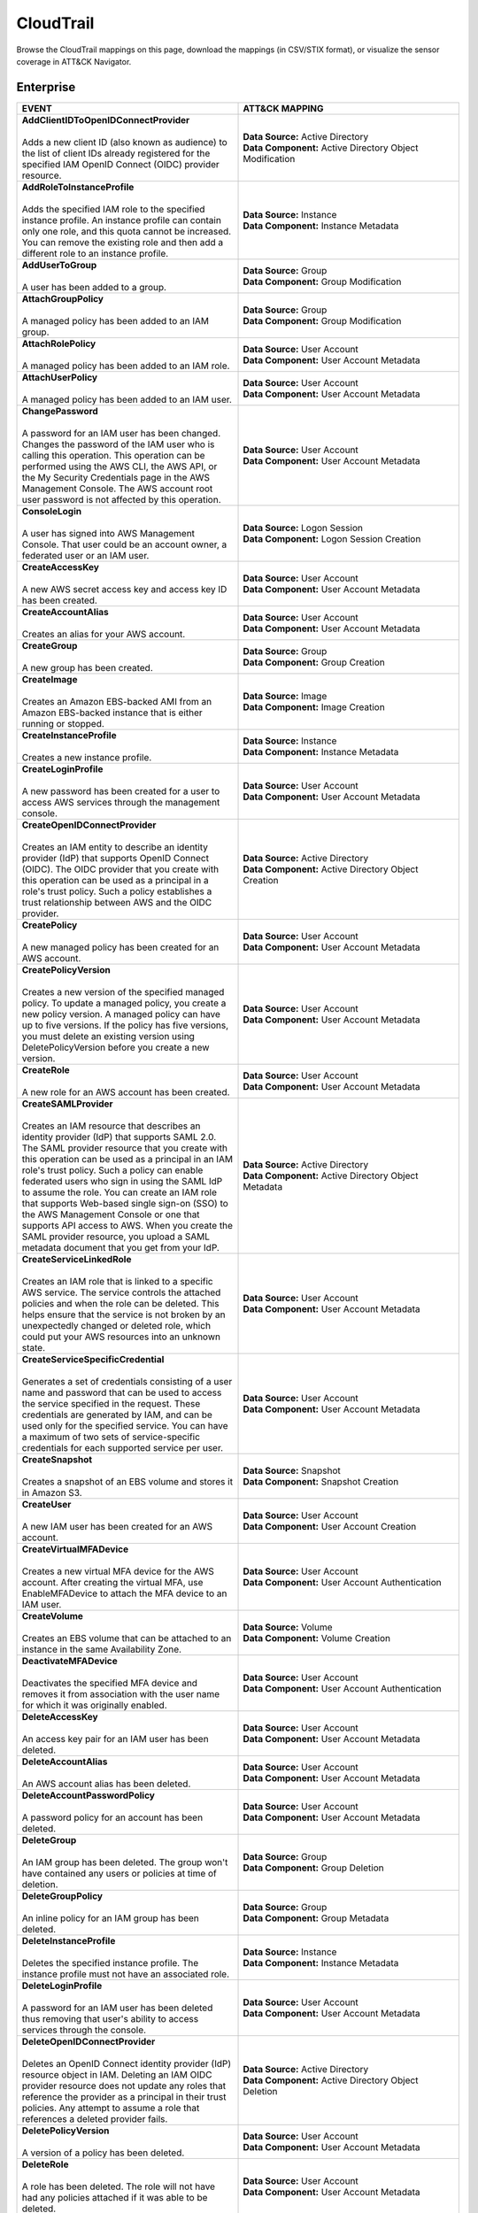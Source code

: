 CloudTrail
==========

Browse the CloudTrail mappings on this page, download the mappings (in CSV/STIX format), or
visualize the sensor coverage in ATT&CK Navigator.

.. raw:: html

    <p>
        <a class="btn btn-primary" target="_blank" href="../../csv/CloudTrail-sensors-mappings-enterprise.csv">
        <i class="fa fa-table"></i> Download CSV</a>

        <a class="btn btn-primary" target="_blank" href="../../stix/CloudTrail-mappings-enterprise.json">
        <i class="fa fa-file-excel-o"></i> Download STIX</a>

        <a class="btn btn-primary" target="_blank" href="https://mitre-attack.github.io/attack-navigator/#layerURL=https://center-for-threat-informed-defense.github.io/sensor-mappings-to-attack/navigator/CloudTrail-heatmap.json">
        <i class="fa fa-map-signs"></i> Open in ATT&CK Navigator</a>
    </p>

.. MAPPINGS_TABLE Generated at: 2025-03-20T10:08:37.278457Z

Enterprise
----------

.. list-table::
  :widths: 50 50
  :header-rows: 1

  * - EVENT
    - ATT&CK MAPPING

  * - | **AddClientIDToOpenIDConnectProvider**
      |
      | Adds a new client ID (also known as audience) to the list of client IDs already registered for the specified IAM OpenID Connect (OIDC) provider resource.
    - | **Data Source:** Active Directory
      | **Data Component:** Active Directory Object Modification

  * - | **AddRoleToInstanceProfile**
      |
      | Adds the specified IAM role to the specified instance profile. An instance profile can contain only one role, and this quota cannot be increased. You can remove the existing role and then add a different role to an instance profile.
    - | **Data Source:** Instance
      | **Data Component:** Instance Metadata

  * - | **AddUserToGroup**
      |
      | A user has been added to a group.
    - | **Data Source:** Group
      | **Data Component:** Group Modification

  * - | **AttachGroupPolicy**
      |
      | A managed policy has been added to an IAM group.
    - | **Data Source:** Group
      | **Data Component:** Group Modification

  * - | **AttachRolePolicy**
      |
      | A managed policy has been added to an IAM role.
    - | **Data Source:** User Account
      | **Data Component:** User Account Metadata

  * - | **AttachUserPolicy**
      |
      | A managed policy has been added to an IAM user.
    - | **Data Source:** User Account
      | **Data Component:** User Account Metadata

  * - | **ChangePassword**
      |
      | A password for an IAM user has been changed. Changes the password of the IAM user who is calling this operation. This operation can be performed using the AWS CLI, the AWS API, or the My Security Credentials page in the AWS Management Console. The AWS account root user password is not affected by this operation.
    - | **Data Source:** User Account
      | **Data Component:** User Account Metadata

  * - | **ConsoleLogin**
      |
      | A user has signed into AWS Management Console. That user could be an account owner, a federated user or an IAM user.
    - | **Data Source:** Logon Session
      | **Data Component:** Logon Session Creation

  * - | **CreateAccessKey**
      |
      | A new AWS secret access key and access key ID has been created.
    - | **Data Source:** User Account
      | **Data Component:** User Account Metadata

  * - | **CreateAccountAlias**
      |
      | Creates an alias for your AWS account.
    - | **Data Source:** User Account
      | **Data Component:** User Account Metadata

  * - | **CreateGroup**
      |
      | A new group has been created.
    - | **Data Source:** Group
      | **Data Component:** Group Creation

  * - | **CreateImage**
      |
      | Creates an Amazon EBS-backed AMI from an Amazon EBS-backed instance that is either running or stopped.
    - | **Data Source:** Image
      | **Data Component:** Image Creation

  * - | **CreateInstanceProfile**
      |
      | Creates a new instance profile.
    - | **Data Source:** Instance
      | **Data Component:** Instance Metadata

  * - | **CreateLoginProfile**
      |
      | A new password has been created for a user to access AWS services through the management console.
    - | **Data Source:** User Account
      | **Data Component:** User Account Metadata

  * - | **CreateOpenIDConnectProvider**
      |
      | Creates an IAM entity to describe an identity provider (IdP) that supports OpenID Connect (OIDC). The OIDC provider that you create with this operation can be used as a principal in a role's trust policy. Such a policy establishes a trust relationship between AWS and the OIDC provider.
    - | **Data Source:** Active Directory
      | **Data Component:** Active Directory Object Creation

  * - | **CreatePolicy**
      |
      | A new managed policy has been created for an AWS account.
    - | **Data Source:** User Account
      | **Data Component:** User Account Metadata

  * - | **CreatePolicyVersion**
      |
      | Creates a new version of the specified managed policy. To update a managed policy, you create a new policy version. A managed policy can have up to five versions. If the policy has five versions, you must delete an existing version using DeletePolicyVersion before you create a new version.
    - | **Data Source:** User Account
      | **Data Component:** User Account Metadata

  * - | **CreateRole**
      |
      | A new role for an AWS account has been created.
    - | **Data Source:** User Account
      | **Data Component:** User Account Metadata

  * - | **CreateSAMLProvider**
      |
      | Creates an IAM resource that describes an identity provider (IdP) that supports SAML 2.0. The SAML provider resource that you create with this operation can be used as a principal in an IAM role's trust policy. Such a policy can enable federated users who sign in using the SAML IdP to assume the role. You can create an IAM role that supports Web-based single sign-on (SSO) to the AWS Management Console or one that supports API access to AWS. When you create the SAML provider resource, you upload a SAML metadata document that you get from your IdP.
    - | **Data Source:** Active Directory
      | **Data Component:** Active Directory Object Metadata

  * - | **CreateServiceLinkedRole**
      |
      | Creates an IAM role that is linked to a specific AWS service. The service controls the attached policies and when the role can be deleted. This helps ensure that the service is not broken by an unexpectedly changed or deleted role, which could put your AWS resources into an unknown state.
    - | **Data Source:** User Account
      | **Data Component:** User Account Metadata

  * - | **CreateServiceSpecificCredential**
      |
      | Generates a set of credentials consisting of a user name and password that can be used to access the service specified in the request. These credentials are generated by IAM, and can be used only for the specified service. You can have a maximum of two sets of service-specific credentials for each supported service per user.
    - | **Data Source:** User Account
      | **Data Component:** User Account Metadata

  * - | **CreateSnapshot**
      |
      | Creates a snapshot of an EBS volume and stores it in Amazon S3.
    - | **Data Source:** Snapshot
      | **Data Component:** Snapshot Creation

  * - | **CreateUser**
      |
      | A new IAM user has been created for an AWS account.
    - | **Data Source:** User Account
      | **Data Component:** User Account Creation

  * - | **CreateVirtualMFADevice**
      |
      | Creates a new virtual MFA device for the AWS account. After creating the virtual MFA, use EnableMFADevice to attach the MFA device to an IAM user.
    - | **Data Source:** User Account
      | **Data Component:** User Account Authentication

  * - | **CreateVolume**
      |
      | Creates an EBS volume that can be attached to an instance in the same Availability Zone.
    - | **Data Source:** Volume
      | **Data Component:** Volume Creation

  * - | **DeactivateMFADevice**
      |
      | Deactivates the specified MFA device and removes it from association with the user name for which it was originally enabled.
    - | **Data Source:** User Account
      | **Data Component:** User Account Authentication

  * - | **DeleteAccessKey**
      |
      | An access key pair for an IAM user has been deleted.
    - | **Data Source:** User Account
      | **Data Component:** User Account Metadata

  * - | **DeleteAccountAlias**
      |
      | An AWS account alias has been deleted.
    - | **Data Source:** User Account
      | **Data Component:** User Account Metadata

  * - | **DeleteAccountPasswordPolicy**
      |
      | A password policy for an account has been deleted.
    - | **Data Source:** User Account
      | **Data Component:** User Account Metadata

  * - | **DeleteGroup**
      |
      | An IAM group has been deleted. The group won't have contained any users or policies at time of deletion.
    - | **Data Source:** Group
      | **Data Component:** Group Deletion

  * - | **DeleteGroupPolicy**
      |
      | An inline policy for an IAM group has been deleted.
    - | **Data Source:** Group
      | **Data Component:** Group Metadata

  * - | **DeleteInstanceProfile**
      |
      | Deletes the specified instance profile. The instance profile must not have an associated role.
    - | **Data Source:** Instance
      | **Data Component:** Instance Metadata

  * - | **DeleteLoginProfile**
      |
      | A password for an IAM user has been deleted thus removing that user's ability to access services through the console.
    - | **Data Source:** User Account
      | **Data Component:** User Account Metadata

  * - | **DeleteOpenIDConnectProvider**
      |
      | Deletes an OpenID Connect identity provider (IdP) resource object in IAM. Deleting an IAM OIDC provider resource does not update any roles that reference the provider as a principal in their trust policies. Any attempt to assume a role that references a deleted provider fails.
    - | **Data Source:** Active Directory
      | **Data Component:** Active Directory Object Deletion

  * - | **DeletePolicyVersion**
      |
      | A version of a policy has been deleted.
    - | **Data Source:** User Account
      | **Data Component:** User Account Metadata

  * - | **DeleteRole**
      |
      | A role has been deleted. The role will not have had any policies attached if it was able to be deleted.
    - | **Data Source:** User Account
      | **Data Component:** User Account Metadata

  * - | **DeleteRolePermissionsBoundary**
      |
      | Deletes the permissions boundary for the specified IAM role. You cannot set the boundary for a service-linked role.
    - | **Data Source:** User Account
      | **Data Component:** User Account Metadata

  * - | **DeleteRolePolicy**
      |
      | An inline policy for an IAM role has been deleted.
    - | **Data Source:** User Account
      | **Data Component:** User Account Metadata

  * - | **DeleteSAMLProvider**
      |
      | Deletes a SAML provider resource in IAM. Deleting the provider resource from IAM does not update any roles that reference the SAML provider resource's ARN as a principal in their trust policies. Any attempt to assume a role that references a non-existent provider resource ARN fails.
    - | **Data Source:** Active Directory
      | **Data Component:** Active Directory Object Deletion

  * - | **DeleteSSHPublicKey**
      |
      | An SSH public key has been deleted. The SSH public key deleted by this operation is used only for authenticating the associated IAM user to an CodeCommit repository.
    - | **Data Source:** User Account
      | **Data Component:** User Account Metadata

  * - | **DeleteServerCertificate**
      |
      | A server certificate has been deleted.
    - | **Data Source:** Certificate
      | **Data Component:** Certificate Deletion

  * - | **DeleteServiceLinkedRole**
      |
      | Submits a service-linked role deletion request and returns a DeletionTaskId, which you can use to check the status of the deletion. Before you call this operation, confirm that the role has no active sessions and that any resources used by the role in the linked service are deleted.
    - | **Data Source:** Cloud Service Account
      | **Data Component:** Cloud Service Account Metadata

  * - | **DeleteServiceSpecificCredential**
      |
      | Deletes the specified service-specific credential.
    - | **Data Source:** User Account
      | **Data Component:** User Account Metadata

  * - | **DeleteSigningCertificate**
      |
      | A signing certificate has been deleted.
    - | **Data Source:** User Account
      | **Data Component:** User Account Metadata

  * - | **DeleteSnapshot**
      |
      | Deletes the specified snapshot.
    - | **Data Source:** Snapshot
      | **Data Component:** Snapshot Deletion

  * - | **DeleteUser**
      |
      | A user has been deleted.
    - | **Data Source:** User Account
      | **Data Component:** User Account Deletion

  * - | **DeleteUserPermissionsBoundary**
      |
      | Deletes the permissions boundary for the specified IAM user.
    - | **Data Source:** User Account
      | **Data Component:** User Account Metadata

  * - | **DeleteUserPolicy**
      |
      | An inline policy for an IAM user has been deleted.
    - | **Data Source:** User Account
      | **Data Component:** User Account Metadata

  * - | **DeleteVirtualMFADevice**
      |
      | Deletes a virtual MFA device.
    - | **Data Source:** User Account
      | **Data Component:** User Account Authentication

  * - | **DetachGroupPolicy**
      |
      | Removes the specified managed policy from the specified IAM group.
    - | **Data Source:** Group
      | **Data Component:** Group Metadata

  * - | **DetachRolePolicy**
      |
      | A managed policy has been removed from a role.
    - | **Data Source:** User Account
      | **Data Component:** User Account Metadata

  * - | **DetachUserPolicy**
      |
      | A managed policy has been removed from a user.
    - | **Data Source:** User Account
      | **Data Component:** User Account Metadata

  * - | **DetachVolume**
      |
      | Detaches an EBS volume from an instance.
    - | **Data Source:** Volume
      | **Data Component:** Volume Modification

  * - | **EnableMFADevice**
      |
      | Enables the specified MFA device and associates it with the specified IAM user. When enabled, the MFA device is required for every subsequent login by the IAM user associated with the device.
    - | **Data Source:** User Account
      | **Data Component:** User Account Authentication

  * - | **GenerateCredentialReport**
      |
      | Retrieves a credential report for the AWS account.
    - | **Data Source:** User Account
      | **Data Component:** User Account Metadata

  * - | **GenerateOrganizationsAccessReport**
      |
      | Generates a report for service last accessed data for AWS Organizations. You can generate a report for any entities (organization root, organizational unit, or account) or policies in your organization. To call this operation, you must be signed in using your Organizations management account credentials. You can use your long-term IAM user or root user credentials, or temporary credentials from assuming an IAM role. SCPs must be enabled for your organization root. You must have the required IAM and Organizations permissions.
    - | **Data Source:** Cloud Service Account
      | **Data Component:** Cloud Service Account Metadata

  * - | **GenerateServiceLastAccessedDetails**
      |
      | Generates a report that includes details about when an IAM resource (user, group, role, or policy) was last used in an attempt to access AWS services. Recent activity usually appears within four hours.
    - | **Data Source:** Cloud Service
      | **Data Component:** Cloud Service Metadata

  * - | **GetAccountAuthorizationDetails**
      |
      | Retrieves information about all IAM users, groups, roles, and policies in your AWS account, including their relationships to one another. Use this operation to obtain a snapshot of the configuration of IAM permissions (users, groups, roles, and policies) in your account.
    - | **Data Source:** User Account
      | **Data Component:** User Account Metadata

  * - | **GetAccountPasswordPolicy**
      |
      | Retrieves the password policy for the AWS account. This tells you the complexity requirements and mandatory rotation periods for the IAM user passwords in your account.
    - | **Data Source:** User Account
      | **Data Component:** User Account Metadata

  * - | **GetAccountSummary**
      |
      | Retrieves information about IAM entity usage and IAM quotas in the AWS account.
    - | **Data Source:** User Account
      | **Data Component:** User Account Access

  * - | **GetContextKeysForCustomPolicy**
      |
      | Gets a list of all of the context keys referenced in the input policies. The policies are supplied as a list of one or more strings. To get the context keys from policies associated with an IAM user, group, or role, use GetContextKeysForPrincipalPolicy.
    - | **Data Source:** User Account
      | **Data Component:** User Account Metadata

  * - | **GetContextKeysForPrincipalPolicy**
      |
      | Gets a list of all of the context keys referenced in all the IAM policies that are attached to the specified IAM entity. The entity can be an IAM user, group, or role. If you specify a user, then the request also includes all of the policies attached to groups that the user is a member of.
    - | **Data Source:** Group
      | **Data Component:** Group Metadata

  * - | **GetContextKeysForPrincipalPolicy**
      |
      | Gets a list of all of the context keys referenced in all the IAM policies that are attached to the specified IAM entity. The entity can be an IAM user, group, or role. If you specify a user, then the request also includes all of the policies attached to groups that the user is a member of.
    - | **Data Source:** User Account
      | **Data Component:** User Account Metadata

  * - | **GetCredentialReport**
      |
      | Retrieves a credential report for the AWS account.
    - | **Data Source:** User Account
      | **Data Component:** User Account Metadata

  * - | **GetGroup**
      |
      | Returns a list of IAM users that are in the specified IAM group.
    - | **Data Source:** Group
      | **Data Component:** Group Access

  * - | **GetGroupPolicy**
      |
      | Retrieves the specified inline policy document that is embedded in the specified IAM group.
    - | **Data Source:** Group
      | **Data Component:** Group Metadata

  * - | **GetInstanceProfile**
      |
      | Retrieves information about the specified instance profile, including the instance profile's path, GUID, ARN, and role.
    - | **Data Source:** Instance
      | **Data Component:** Instance Metadata

  * - | **GetLoginprofile**
      |
      | Retrieves the user name and password-creation date for the specified IAM user.
    - | **Data Source:** User Account
      | **Data Component:** User Account Metadata

  * - | **GetMFADevice**
      |
      | Retrieves information about an MFA device for a specified user.
    - | **Data Source:** User Account
      | **Data Component:** User Account Authentication

  * - | **GetOpenIDConnectProvider**
      |
      | Returns information about the specified OpenID Connect (OIDC) provider resource object in IAM.
    - | **Data Source:** Active Directory
      | **Data Component:** Active Directory Object Access

  * - | **GetOrganizationsAccessReport**
      |
      | Retrieves the service last accessed data report for AWS Organizations that was previously generated using the GenerateOrganizationsAccessReport operation. This operation retrieves the status of your report job and the report contents. .. To call this operation, you must be signed in to the management account in your organization. SCPs must be enabled for your organization root. You must have permissions to perform this operation.  For each service that principals in an account (root user, IAM users, or IAM roles) could access using SCPs, the operation returns details about the most recent access attempt.
    - | **Data Source:** Cloud Service Account
      | **Data Component:** Cloud Service Account Access

  * - | **GetPolicy**
      |
      | Retrieves information about the specified managed policy, including the policy's default version and the total number of IAM users, groups, and roles to which the policy is attached.
    - | **Data Source:** User Account
      | **Data Component:** User Account Metadata

  * - | **GetPolicyVersion**
      |
      | Retrieves information about the specified version of the specified managed policy, including the policy document.
    - | **Data Source:** User Account
      | **Data Component:** User Account Metadata

  * - | **GetRole**
      |
      | Retrieves information about the specified role, including the role's path, GUID, ARN, and the role's trust policy that grants permission to assume the role.
    - | **Data Source:** User Account
      | **Data Component:** User Account Metadata

  * - | **GetRolePolicy**
      |
      | Retrieves the specified inline policy document that is embedded with the specified IAM role.
    - | **Data Source:** User Account
      | **Data Component:** User Account Metadata

  * - | **GetSSHPublicKey**
      |
      | Retrieves the specified SSH public key, including metadata about the key. The SSH public key retrieved by this operation is used only for authenticating the associated IAM user to an CodeCommit repository.
    - | **Data Source:** User Account
      | **Data Component:** User Account Access

  * - | **GetServerCertificate**
      |
      | Retrieves information about the specified server certificate stored in IAM.
    - | **Data Source:** Certificate
      | **Data Component:** Certificate Access

  * - | **GetServiceLastAccessedDetails**
      |
      | Retrieves a service last accessed report that was created using the GenerateServiceLastAccessedDetails operation.   The report includes a list of AWS services that the resource (user, group, role, or managed policy) can access.
    - | **Data Source:** Cloud Service Account
      | **Data Component:** Cloud Service Account Metadata

  * - | **GetServiceLastAccessedDetailsWithEntities**
      |
      | After you generate a group or policy report using the GenerateServiceLastAccessedDetails operation, you can use the JobId parameter in GetServiceLastAccessedDetailsWithEntities. This operation retrieves the status of your report job and a list of entities that could have used group or policy permissions to access the specified service. Group – For a group report, this operation returns a list of users in the group that could have used the group’s policies in an attempt to access the service. Policy – For a policy report, this operation returns a list of entities (users or roles) that could have used the policy in an attempt to access the service. You can also use this operation for user or role reports to retrieve details about those entities.
    - | **Data Source:** Cloud Service Account
      | **Data Component:** Cloud Service Account Metadata

  * - | **GetServiceLinkedRoleDeletionStatus**
      |
      | Retrieves the status of your service-linked role deletion.
    - | **Data Source:** Cloud Service Account
      | **Data Component:** Cloud Service Account Access

  * - | **GetUser**
      |
      | Retrieves information about the specified IAM user, including the user's creation date, path, unique ID, and ARN.
    - | **Data Source:** User Account
      | **Data Component:** User Account Access

  * - | **GetUserPolicy**
      |
      | Retrieves the specified inline policy document that is embedded in the specified IAM user.
    - | **Data Source:** User Account
      | **Data Component:** User Account Metadata

  * - | **ListAccessKeys**
      |
      | Returns information about the access key IDs associated with the specified IAM user. If there is none, the operation returns an empty list.
    - | **Data Source:** User Account
      | **Data Component:** User Account Enumeration

  * - | **ListAccountAliases**
      |
      | Lists the account alias associated with the AWS account (Note: you can have only one).
    - | **Data Source:** User Account
      | **Data Component:** User Account Enumeration

  * - | **ListAttachedGroupPolicies**
      |
      | Lists all managed policies that are attached to the specified IAM group.
    - | **Data Source:** Group
      | **Data Component:** Group Enumeration

  * - | **ListAttachedRolePolicies**
      |
      | Lists all managed policies that are attached to the specified IAM role.
    - | **Data Source:** User Account
      | **Data Component:** User Account Metadata

  * - | **ListAttachedUserPolicies**
      |
      | Lists all managed policies that are attached to the specified IAM user.
    - | **Data Source:** User Account
      | **Data Component:** User Account Enumeration

  * - | **ListEntitiesForPolicy**
      |
      | Lists all IAM users, groups, and roles that the specified managed policy is attached to.
    - | **Data Source:** Group
      | **Data Component:** Group Metadata

  * - | **ListEntitiesForPolicy**
      |
      | Lists all IAM users, groups, and roles that the specified managed policy is attached to.
    - | **Data Source:** User Account
      | **Data Component:** User Account Metadata

  * - | **ListGroupPolicies**
      |
      | Lists the names of the inline policies that are embedded in the specified IAM group.
    - | **Data Source:** Group
      | **Data Component:** Group Enumeration

  * - | **ListGroups**
      |
      | Lists the IAM groups that have the specified path prefix.
    - | **Data Source:** Group
      | **Data Component:** Group Enumeration

  * - | **ListGroupsForUser**
      |
      | Lists the IAM groups that the specified IAM user belongs to.
    - | **Data Source:** Group
      | **Data Component:** Group Enumeration

  * - | **ListInstanceProfileTags**
      |
      | Lists the tags that are attached to the specified IAM instance profile. The returned list of tags is sorted by tag key.
    - | **Data Source:** Instance
      | **Data Component:** Instance Metadata

  * - | **ListInstanceProfiles**
      |
      | Lists the instance profiles that have the specified path prefix. If there are none, the operation returns an empty list.
    - | **Data Source:** Instance
      | **Data Component:** Instance Metadata

  * - | **ListInstanceProfilesForRole**
      |
      | Lists the instance profiles that have the specified associated IAM role. If there are none, the operation returns an empty list.
    - | **Data Source:** Instance
      | **Data Component:** Instance Metadata

  * - | **ListMFADeviceTags**
      |
      | Lists the tags that are attached to the specified IAM virtual multi-factor authentication (MFA) device. The returned list of tags is sorted by tag key.
    - | **Data Source:** User Account
      | **Data Component:** User Account Authentication

  * - | **ListMFADevices**
      |
      | Lists the MFA devices for an IAM user. If the request includes a IAM user name, then this operation lists all the MFA devices associated with the specified user. If you do not specify a user name, IAM determines the user name implicitly based on the AWS access key ID signing the request for this operation.
    - | **Data Source:** User Account
      | **Data Component:** User Account Authentication

  * - | **ListOpenIDConnectProviderTags**
      |
      | Lists the tags that are attached to the specified OpenID Connect (OIDC)-compatible identity provider. The returned list of tags is sorted by tag key.
    - | **Data Source:** Active Directory
      | **Data Component:** Active Directory Object Enumeration

  * - | **ListOpenIDConnectProviders**
      |
      | Lists information about the IAM OpenID Connect (OIDC) provider resource objects defined in the AWS account.
    - | **Data Source:** Active Directory
      | **Data Component:** Active Directory Object Enumeration

  * - | **ListPolicies**
      |
      | Lists all the managed policies that are available in your AWS account, including your own customer-defined managed policies and all AWS managed policies.
    - | **Data Source:** User Account
      | **Data Component:** User Account Enumeration

  * - | **ListPoliciesGrantingServiceAccess**
      |
      | Retrieves a list of policies that the IAM identity (user, group, or role) can use to access each specified service. The list of policies returned by the operation depends on the ARN of the identity that you provide.
    - | **Data Source:** Group
      | **Data Component:** Group Metadata

  * - | **ListPoliciesGrantingServiceAccess**
      |
      | Retrieves a list of policies that the IAM identity (user, group, or role) can use to access each specified service. The list of policies returned by the operation depends on the ARN of the identity that you provide.
    - | **Data Source:** User Account
      | **Data Component:** User Account Metadata

  * - | **ListPolicyTags**
      |
      | Lists the tags that are attached to the specified IAM customer managed policy. The returned list of tags is sorted by tag key.
    - | **Data Source:** User Account
      | **Data Component:** User Account Metadata

  * - | **ListPolicyVersions**
      |
      | Lists information about the versions of the specified managed policy, including the version that is currently set as the policy's default version.
    - | **Data Source:** User Account
      | **Data Component:** User Account Metadata

  * - | **ListRolePolicies**
      |
      | Lists the names of the inline policies that are embedded in the specified IAM role.
    - | **Data Source:** User Account
      | **Data Component:** User Account Metadata

  * - | **ListRoleTags**
      |
      | Lists the tags that are attached to the specified role. The returned list of tags is sorted by tag key.
    - | **Data Source:** User Account
      | **Data Component:** User Account Metadata

  * - | **ListRoles**
      |
      | Lists the IAM roles that have the specified path prefix. If there are none, the operation returns an empty list.
    - | **Data Source:** User Account
      | **Data Component:** User Account Metadata

  * - | **ListSAMLProviderTags**
      |
      | Lists the tags that are attached to the specified Security Assertion Markup Language (SAML) identity provider. The returned list of tags is sorted by tag key.
    - | **Data Source:** Active Directory
      | **Data Component:** Active Directory Object Enumeration

  * - | **ListSAMLProviders**
      |
      | Lists the SAML provider resource objects defined in IAM in the account.
    - | **Data Source:** Active Directory
      | **Data Component:** Active Directory Object Enumeration

  * - | **ListSSHPublicKeys**
      |
      | Returns information about the SSH public keys associated with the specified IAM user. If none exists, the operation returns an empty list.
    - | **Data Source:** User Account
      | **Data Component:** User Account Enumeration

  * - | **ListServerCertificates**
      |
      | Lists the server certificates stored in IAM that have the specified path prefix. If none exist, the operation returns an empty list.
    - | **Data Source:** Certificate
      | **Data Component:** Certificate Enumeration

  * - | **ListServiceSpecificCredentials**
      |
      | Returns information about the service-specific credentials associated with the specified IAM user. If none exists, the operation returns an empty list. The service-specific credentials returned by this operation are used only for authenticating the IAM user to a specific service.
    - | **Data Source:** User Account
      | **Data Component:** User Account Enumeration

  * - | **ListSigningCertificates**
      |
      | Returns information about the signing certificates associated with the specified IAM user. If none exists, the operation returns an empty list.
    - | **Data Source:** User Account
      | **Data Component:** User Account Enumeration

  * - | **ListUserPolicies**
      |
      | Lists the names of the inline policies embedded in the specified IAM user.
    - | **Data Source:** User Account
      | **Data Component:** User Account Enumeration

  * - | **ListUserTags**
      |
      | Lists the tags that are attached to the specified IAM user. The returned list of tags is sorted by tag key.
    - | **Data Source:** User Account
      | **Data Component:** User Account Enumeration

  * - | **ListUsers**
      |
      | Lists the IAM users that have the specified path prefix. If no path prefix is specified, the operation returns all users in the AWS account.
    - | **Data Source:** User Account
      | **Data Component:** User Account Enumeration

  * - | **ListVirtualMFADevices**
      |
      | Lists the virtual MFA devices defined in the AWS account by assignment status. If you do not specify an assignment status, the operation returns a list of all virtual MFA devices.
    - | **Data Source:** User Account
      | **Data Component:** User Account Authentication

  * - | **ModifyImageAttribute**
      |
      | Modifies the specified attribute of the specified AMI. You can specify only one attribute at a time.
    - | **Data Source:** Image
      | **Data Component:** Image Modification

  * - | **ModifySnapshotAttribute**
      |
      | Adds or removes permission settings for the specified snapshot. You may add or remove specified AWS account IDs from a snapshot's list of create volume permissions, but you cannot do both in a single operation.
    - | **Data Source:** Snapshot
      | **Data Component:** Snapshot Modification

  * - | **ModifyVolume**
      |
      | You can modify several parameters of an existing EBS volume, including volume size, volume type, and IOPS capacity.
    - | **Data Source:** Volume
      | **Data Component:** Volume Modification

  * - | **PutGroupPolicy**
      |
      | A policy for an IAM group has been added or updated.
    - | **Data Source:** Group
      | **Data Component:** Group Metadata

  * - | **PutGroupPolicy**
      |
      | Adds or updates an inline policy document that is embedded in the specified IAM group.
    - | **Data Source:** Group
      | **Data Component:** Group Metadata

  * - | **PutRolePermissionsBoundary**
      |
      | Adds or updates the policy that is specified as the IAM role's permissions boundary. You can use an AWS managed policy or a customer managed policy to set the boundary for a role. Use the boundary to control the maximum permissions that the role can have. Setting a permissions boundary is an advanced feature that can affect the permissions for the role.
    - | **Data Source:** User Account
      | **Data Component:** User Account Metadata

  * - | **PutRolePolicy**
      |
      | A policy for an IAM role has been added or updated.
    - | **Data Source:** User Account
      | **Data Component:** User Account Metadata

  * - | **PutRolePolicy**
      |
      | Adds or updates an inline policy document that is embedded in the specified IAM role.
    - | **Data Source:** User Account
      | **Data Component:** User Account Metadata

  * - | **PutUserPermissionsBoundary**
      |
      | Adds or updates the policy that is specified as the IAM user's permissions boundary. You can use an AWS managed policy or a customer managed policy to set the boundary for a user. Use the boundary to control the maximum permissions that the user can have. Setting a permissions boundary is an advanced feature that can affect the permissions for the user.
    - | **Data Source:** User Account
      | **Data Component:** User Account Metadata

  * - | **PutUserPolicy**
      |
      | A policy for an IAM user has been added or updated.
    - | **Data Source:** User Account
      | **Data Component:** User Account Metadata

  * - | **PutUserPolicy**
      |
      | Adds or updates an inline policy document that is embedded in the specified IAM role.
    - | **Data Source:** User Account
      | **Data Component:** User Account Metadata

  * - | **RemoveClientIDFromOpenIDConnectProvider**
      |
      | Removes the specified client ID (also known as audience) from the list of client IDs registered for the specified IAM OpenID Connect (OIDC) provider resource object.
    - | **Data Source:** Active Directory
      | **Data Component:** Active Directory Object Modification

  * - | **RemoveRoleFromInstanceProfile**
      |
      | An IAM role has been removed from an EC2 instance profile.
    - | **Data Source:** Instance
      | **Data Component:** Instance Metadata

  * - | **RemoveUserFromGroup**
      |
      | A user has been removed from an IAM group.
    - | **Data Source:** Group
      | **Data Component:** Group Modification

  * - | **ResetServiceSpecificCredential**
      |
      | Resets the password for a service-specific credential. The new password is AWS generated and cryptographically strong. It cannot be configured by the user. Resetting the password immediately invalidates the previous password associated with this user.
    - | **Data Source:** Cloud Service Account
      | **Data Component:** Cloud Service Account Metadata

  * - | **ResyncMFADevice**
      |
      | Synchronizes the specified MFA device with its IAM resource object on the AWS servers.
    - | **Data Source:** User Account
      | **Data Component:** User Account Authentication

  * - | **RunInstances**
      |
      | An Instance has been launched. From the associated metadata you’ll be able to determine who the owner is, what regions the resources are in, the InstanceType and more.
    - | **Data Source:** Instance
      | **Data Component:** Instance Start

  * - | **SetDefaultPolicyVersion**
      |
      | A version of a policy has been set as a default. This can apply to users, groups and roles. To find specifics, use the ListEntitiesForPolicy API.
    - | **Data Source:** User Account
      | **Data Component:** User Account Metadata

  * - | **SetSecurityTokenPreferences**
      |
      | Sets the specified version of the global endpoint token as the token version used for the AWS account.
    - | **Data Source:** User Account
      | **Data Component:** User Account Modification

  * - | **SimulateCustomPolicy**
      |
      | Simulate how a set of IAM policies and optionally a resource-based policy works with a list of API operations and AWS resources to determine the policies' effective permissions. The policies are provided as strings.
    - | **Data Source:** User Account
      | **Data Component:** User Account Metadata

  * - | **SimulatePrincipalPolicy**
      |
      | Simulate how a set of IAM policies attached to an IAM entity works with a list of API operations and AWS resources to determine the policies' effective permissions. The entity can be an IAM user, group, or role. If you specify a user, then the simulation also includes all of the policies that are attached to groups that the user belongs to. You can simulate resources that don't exist in your account.
    - | **Data Source:** User Account
      | **Data Component:** User Account Metadata

  * - | **StartInstances**
      |
      | An instance has been started. Similar metadata to RunInstances will give you an insight into more detail.
    - | **Data Source:** Instance
      | **Data Component:** Instance Start

  * - | **StopInstances**
      |
      | Stops an Amazon EBS-backed instance. Similar to StartInstances and RunInstances.
    - | **Data Source:** Instance
      | **Data Component:** Instance Stop

  * - | **StopLogging**
      |
      | CloudTrail has stopped recording CloudTrail Events. This is a significant red flag and should almost always be avoided.
    - | **Data Source:** Cloud Service
      | **Data Component:** Cloud Service Disable

  * - | **TagInstanceProfile**
      |
      | Adds one or more tags to an IAM instance profile. If a tag with the same key name already exists, then that tag is overwritten with the new value.
    - | **Data Source:** Instance
      | **Data Component:** Instance Metadata

  * - | **TagMFADevice**
      |
      | Adds one or more tags to an IAM virtual multi-factor authentication (MFA) device. If a tag with the same key name already exists, then that tag is overwritten with the new value.
    - | **Data Source:** User Account
      | **Data Component:** User Account Authentication

  * - | **TagOpenIDConnectProvider**
      |
      | Adds one or more tags to an OpenID Connect (OIDC)-compatible identity provider.
    - | **Data Source:** Active Directory
      | **Data Component:** Active Directory Object Modification

  * - | **TagPolicy**
      |
      | Adds one or more tags to an IAM customer managed policy. If a tag with the same key name already exists, then that tag is overwritten with the new value.
    - | **Data Source:** User Account
      | **Data Component:** User Account Metadata

  * - | **TagRole**
      |
      | Adds one or more tags to an IAM role. The role can be a regular role or a service-linked role. If a tag with the same key name already exists, then that tag is overwritten with the new value.
    - | **Data Source:** User Account
      | **Data Component:** User Account Metadata

  * - | **TagSAMLProvider**
      |
      | Adds one or more tags to a Security Assertion Markup Language (SAML) identity provider.
    - | **Data Source:** Active Directory
      | **Data Component:** Active Directory Object Modification

  * - | **TagServerCertificate**
      |
      | Adds one or more tags to an IAM server certificate. If a tag with the same key name already exists, then that tag is overwritten with the new value.
    - | **Data Source:** Certificate
      | **Data Component:** Certificate Modification

  * - | **TagUser**
      |
      | Adds one or more tags to an IAM user. If a tag with the same key name already exists, then that tag is overwritten with the new value.
    - | **Data Source:** User Account
      | **Data Component:** User Account Modification

  * - | **Untag Policy**
      |
      | Removes the specified tags from the customer managed policy.
    - | **Data Source:** User Account
      | **Data Component:** User Account Metadata

  * - | **UntagInstanceProfile**
      |
      | Removes the specified tags from the IAM instance profile.
    - | **Data Source:** Instance
      | **Data Component:** Instance Metadata

  * - | **UntagMFADevice**
      |
      | Removes the specified tags from the IAM virtual multi-factor authentication (MFA) device.
    - | **Data Source:** User Account
      | **Data Component:** User Account Authentication

  * - | **UntagOpenIDConnectProvider**
      |
      | Removes the specified tags from the specified OpenID Connect (OIDC)-compatible identity provider in IAM.
    - | **Data Source:** Active Directory
      | **Data Component:** Active Directory Object Modification

  * - | **UntagRole**
      |
      | Removes the specified tags from the role.
    - | **Data Source:** User Account
      | **Data Component:** User Account Metadata

  * - | **UntagSAMLProvider**
      |
      | Removes the specified tags from the specified Security Assertion Markup Language (SAML) identity provider in IAM.
    - | **Data Source:** Active Directory
      | **Data Component:** Active Directory Object Modification

  * - | **UntagServerCertificate**
      |
      | Removes the specified tags from the IAM server certificate.
    - | **Data Source:** Certificate
      | **Data Component:** Certificate Modification

  * - | **UntagUser**
      |
      | Removes the specified tags from the user.
    - | **Data Source:** User Account
      | **Data Component:** User Account Modification

  * - | **UpdateAccessKey**
      |
      | Changes the status of the specified access key from Active to Inactive, or vice versa. This operation can be used to disable a user's key as part of a key rotation workflow.
    - | **Data Source:** User Account
      | **Data Component:** User Account Modification

  * - | **UpdateAccountPasswordPolicy**
      |
      | Updates the password policy settings for the AWS account.
    - | **Data Source:** User Account
      | **Data Component:** User Account Metadata

  * - | **UpdateAssumeRolePolicy**
      |
      | Updates the policy that grants an IAM entity permission to assume a role.
    - | **Data Source:** User Account
      | **Data Component:** User Account Metadata

  * - | **UpdateGroup**
      |
      | Updates the name and/or the path of the specified IAM group.
    - | **Data Source:** Group
      | **Data Component:** Group Modification

  * - | **UpdateLoginProfile**
      |
      | Changes the password for the specified IAM user.
    - | **Data Source:** User Account
      | **Data Component:** User Account Metadata

  * - | **UpdateOpenIDConnectProviderThumbprint**
      |
      | Replaces the existing list of server certificate thumbprints associated with an OpenID Connect (OIDC) provider resource object with a new list of thumbprints.
    - | **Data Source:** Active Directory
      | **Data Component:** Active Directory Object Modification

  * - | **UpdateRole**
      |
      | Updates the description or maximum session duration setting of a role.
    - | **Data Source:** User Account
      | **Data Component:** User Account Metadata

  * - | **UpdateSAMLProvider**
      |
      | Updates the metadata document for an existing SAML provider resource object.
    - | **Data Source:** Active Directory
      | **Data Component:** Active Directory Object Modification

  * - | **UpdateSSHPublicKey**
      |
      | Sets the status of an IAM user's SSH public key to active or inactive. SSH public keys that are inactive cannot be used for authentication. This operation can be used to disable a user's SSH public key as part of a key rotation work flow.
    - | **Data Source:** User Account
      | **Data Component:** User Account Modification

  * - | **UpdateServerCertificate**
      |
      | Updates the name and/or the path of the specified server certificate stored in IAM.
    - | **Data Source:** Certificate
      | **Data Component:** Certificate Modification

  * - | **UpdateServiceSpecificCredential**
      |
      | Sets the status of a service-specific credential to Active or Inactive. Service-specific credentials that are inactive cannot be used for authentication to the service. This operation can be used to disable a user's service-specific credential as part of a credential rotation work flow.
    - | **Data Source:** User Account
      | **Data Component:** User Account Modification

  * - | **UpdateSigningCertificate**
      |
      | Changes the status of the specified user signing certificate from active to disabled, or vice versa. This operation can be used to disable an IAM user's signing certificate as part of a certificate rotation work flow.
    - | **Data Source:** User Account
      | **Data Component:** User Account Modification

  * - | **UpdateUser**
      |
      | Updates the name and/or the path of the specified IAM user.
    - | **Data Source:** User Account
      | **Data Component:** User Account Modification

  * - | **UploadSSHPublicKey**
      |
      | Uploads an SSH public key and associates it with the specified IAM user.
    - | **Data Source:** User Account
      | **Data Component:** User Account Modification

  * - | **UploadServerCertificate**
      |
      | Uploads a server certificate entity for the AWS account. The server certificate entity includes a public key certificate, a private key, and an optional certificate chain, which should all be PEM-encoded.
    - | **Data Source:** User Account
      | **Data Component:** User Account Modification

  * - | **UploadSigningCertificate**
      |
      | Uploads an X.509 signing certificate and associates it with the specified IAM user.
    - | **Data Source:** User Account
      | **Data Component:** User Account Modification
.. /MAPPINGS_TABLE
